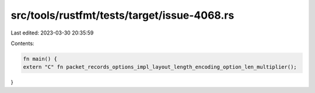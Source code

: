 src/tools/rustfmt/tests/target/issue-4068.rs
============================================

Last edited: 2023-03-30 20:35:59

Contents:

.. code-block:: rs

    fn main() {
    extern "C" fn packet_records_options_impl_layout_length_encoding_option_len_multiplier();
}


